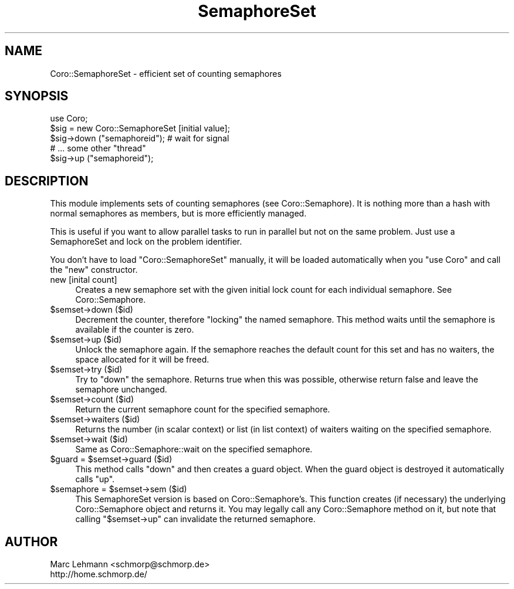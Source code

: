.\" Automatically generated by Pod::Man 2.22 (Pod::Simple 3.07)
.\"
.\" Standard preamble:
.\" ========================================================================
.de Sp \" Vertical space (when we can't use .PP)
.if t .sp .5v
.if n .sp
..
.de Vb \" Begin verbatim text
.ft CW
.nf
.ne \\$1
..
.de Ve \" End verbatim text
.ft R
.fi
..
.\" Set up some character translations and predefined strings.  \*(-- will
.\" give an unbreakable dash, \*(PI will give pi, \*(L" will give a left
.\" double quote, and \*(R" will give a right double quote.  \*(C+ will
.\" give a nicer C++.  Capital omega is used to do unbreakable dashes and
.\" therefore won't be available.  \*(C` and \*(C' expand to `' in nroff,
.\" nothing in troff, for use with C<>.
.tr \(*W-
.ds C+ C\v'-.1v'\h'-1p'\s-2+\h'-1p'+\s0\v'.1v'\h'-1p'
.ie n \{\
.    ds -- \(*W-
.    ds PI pi
.    if (\n(.H=4u)&(1m=24u) .ds -- \(*W\h'-12u'\(*W\h'-12u'-\" diablo 10 pitch
.    if (\n(.H=4u)&(1m=20u) .ds -- \(*W\h'-12u'\(*W\h'-8u'-\"  diablo 12 pitch
.    ds L" ""
.    ds R" ""
.    ds C` ""
.    ds C' ""
'br\}
.el\{\
.    ds -- \|\(em\|
.    ds PI \(*p
.    ds L" ``
.    ds R" ''
'br\}
.\"
.\" Escape single quotes in literal strings from groff's Unicode transform.
.ie \n(.g .ds Aq \(aq
.el       .ds Aq '
.\"
.\" If the F register is turned on, we'll generate index entries on stderr for
.\" titles (.TH), headers (.SH), subsections (.SS), items (.Ip), and index
.\" entries marked with X<> in POD.  Of course, you'll have to process the
.\" output yourself in some meaningful fashion.
.ie \nF \{\
.    de IX
.    tm Index:\\$1\t\\n%\t"\\$2"
..
.    nr % 0
.    rr F
.\}
.el \{\
.    de IX
..
.\}
.\"
.\" Accent mark definitions (@(#)ms.acc 1.5 88/02/08 SMI; from UCB 4.2).
.\" Fear.  Run.  Save yourself.  No user-serviceable parts.
.    \" fudge factors for nroff and troff
.if n \{\
.    ds #H 0
.    ds #V .8m
.    ds #F .3m
.    ds #[ \f1
.    ds #] \fP
.\}
.if t \{\
.    ds #H ((1u-(\\\\n(.fu%2u))*.13m)
.    ds #V .6m
.    ds #F 0
.    ds #[ \&
.    ds #] \&
.\}
.    \" simple accents for nroff and troff
.if n \{\
.    ds ' \&
.    ds ` \&
.    ds ^ \&
.    ds , \&
.    ds ~ ~
.    ds /
.\}
.if t \{\
.    ds ' \\k:\h'-(\\n(.wu*8/10-\*(#H)'\'\h"|\\n:u"
.    ds ` \\k:\h'-(\\n(.wu*8/10-\*(#H)'\`\h'|\\n:u'
.    ds ^ \\k:\h'-(\\n(.wu*10/11-\*(#H)'^\h'|\\n:u'
.    ds , \\k:\h'-(\\n(.wu*8/10)',\h'|\\n:u'
.    ds ~ \\k:\h'-(\\n(.wu-\*(#H-.1m)'~\h'|\\n:u'
.    ds / \\k:\h'-(\\n(.wu*8/10-\*(#H)'\z\(sl\h'|\\n:u'
.\}
.    \" troff and (daisy-wheel) nroff accents
.ds : \\k:\h'-(\\n(.wu*8/10-\*(#H+.1m+\*(#F)'\v'-\*(#V'\z.\h'.2m+\*(#F'.\h'|\\n:u'\v'\*(#V'
.ds 8 \h'\*(#H'\(*b\h'-\*(#H'
.ds o \\k:\h'-(\\n(.wu+\w'\(de'u-\*(#H)/2u'\v'-.3n'\*(#[\z\(de\v'.3n'\h'|\\n:u'\*(#]
.ds d- \h'\*(#H'\(pd\h'-\w'~'u'\v'-.25m'\f2\(hy\fP\v'.25m'\h'-\*(#H'
.ds D- D\\k:\h'-\w'D'u'\v'-.11m'\z\(hy\v'.11m'\h'|\\n:u'
.ds th \*(#[\v'.3m'\s+1I\s-1\v'-.3m'\h'-(\w'I'u*2/3)'\s-1o\s+1\*(#]
.ds Th \*(#[\s+2I\s-2\h'-\w'I'u*3/5'\v'-.3m'o\v'.3m'\*(#]
.ds ae a\h'-(\w'a'u*4/10)'e
.ds Ae A\h'-(\w'A'u*4/10)'E
.    \" corrections for vroff
.if v .ds ~ \\k:\h'-(\\n(.wu*9/10-\*(#H)'\s-2\u~\d\s+2\h'|\\n:u'
.if v .ds ^ \\k:\h'-(\\n(.wu*10/11-\*(#H)'\v'-.4m'^\v'.4m'\h'|\\n:u'
.    \" for low resolution devices (crt and lpr)
.if \n(.H>23 .if \n(.V>19 \
\{\
.    ds : e
.    ds 8 ss
.    ds o a
.    ds d- d\h'-1'\(ga
.    ds D- D\h'-1'\(hy
.    ds th \o'bp'
.    ds Th \o'LP'
.    ds ae ae
.    ds Ae AE
.\}
.rm #[ #] #H #V #F C
.\" ========================================================================
.\"
.IX Title "SemaphoreSet 3"
.TH SemaphoreSet 3 "2012-04-13" "perl v5.10.1" "User Contributed Perl Documentation"
.\" For nroff, turn off justification.  Always turn off hyphenation; it makes
.\" way too many mistakes in technical documents.
.if n .ad l
.nh
.SH "NAME"
Coro::SemaphoreSet \- efficient set of counting semaphores
.SH "SYNOPSIS"
.IX Header "SYNOPSIS"
.Vb 1
\& use Coro;
\&
\& $sig = new Coro::SemaphoreSet [initial value];
\&
\& $sig\->down ("semaphoreid"); # wait for signal
\&
\& # ... some other "thread"
\&
\& $sig\->up ("semaphoreid");
.Ve
.SH "DESCRIPTION"
.IX Header "DESCRIPTION"
This module implements sets of counting semaphores (see
Coro::Semaphore). It is nothing more than a hash with normal semaphores
as members, but is more efficiently managed.
.PP
This is useful if you want to allow parallel tasks to run in parallel but
not on the same problem. Just use a SemaphoreSet and lock on the problem
identifier.
.PP
You don't have to load \f(CW\*(C`Coro::SemaphoreSet\*(C'\fR manually, it will be loaded 
automatically when you \f(CW\*(C`use Coro\*(C'\fR and call the \f(CW\*(C`new\*(C'\fR constructor.
.IP "new [inital count]" 4
.IX Item "new [inital count]"
Creates a new semaphore set with the given initial lock count for each
individual semaphore. See Coro::Semaphore.
.ie n .IP "$semset\->down ($id)" 4
.el .IP "\f(CW$semset\fR\->down ($id)" 4
.IX Item "$semset->down ($id)"
Decrement the counter, therefore \*(L"locking\*(R" the named semaphore. This
method waits until the semaphore is available if the counter is zero.
.ie n .IP "$semset\->up ($id)" 4
.el .IP "\f(CW$semset\fR\->up ($id)" 4
.IX Item "$semset->up ($id)"
Unlock the semaphore again. If the semaphore reaches the default count for
this set and has no waiters, the space allocated for it will be freed.
.ie n .IP "$semset\->try ($id)" 4
.el .IP "\f(CW$semset\fR\->try ($id)" 4
.IX Item "$semset->try ($id)"
Try to \f(CW\*(C`down\*(C'\fR the semaphore. Returns true when this was possible,
otherwise return false and leave the semaphore unchanged.
.ie n .IP "$semset\->count ($id)" 4
.el .IP "\f(CW$semset\fR\->count ($id)" 4
.IX Item "$semset->count ($id)"
Return the current semaphore count for the specified semaphore.
.ie n .IP "$semset\->waiters ($id)" 4
.el .IP "\f(CW$semset\fR\->waiters ($id)" 4
.IX Item "$semset->waiters ($id)"
Returns the number (in scalar context) or list (in list context) of
waiters waiting on the specified semaphore.
.ie n .IP "$semset\->wait ($id)" 4
.el .IP "\f(CW$semset\fR\->wait ($id)" 4
.IX Item "$semset->wait ($id)"
Same as Coro::Semaphore::wait on the specified semaphore.
.ie n .IP "$guard = $semset\->guard ($id)" 4
.el .IP "\f(CW$guard\fR = \f(CW$semset\fR\->guard ($id)" 4
.IX Item "$guard = $semset->guard ($id)"
This method calls \f(CW\*(C`down\*(C'\fR and then creates a guard object. When the guard
object is destroyed it automatically calls \f(CW\*(C`up\*(C'\fR.
.ie n .IP "$semaphore = $semset\->sem ($id)" 4
.el .IP "\f(CW$semaphore\fR = \f(CW$semset\fR\->sem ($id)" 4
.IX Item "$semaphore = $semset->sem ($id)"
This SemaphoreSet version is based on Coro::Semaphore's. This function
creates (if necessary) the underlying Coro::Semaphore object and returns
it. You may legally call any Coro::Semaphore method on it, but note that
calling \f(CW\*(C`$semset\->up\*(C'\fR can invalidate the returned semaphore.
.SH "AUTHOR"
.IX Header "AUTHOR"
.Vb 2
\& Marc Lehmann <schmorp@schmorp.de>
\& http://home.schmorp.de/
.Ve

